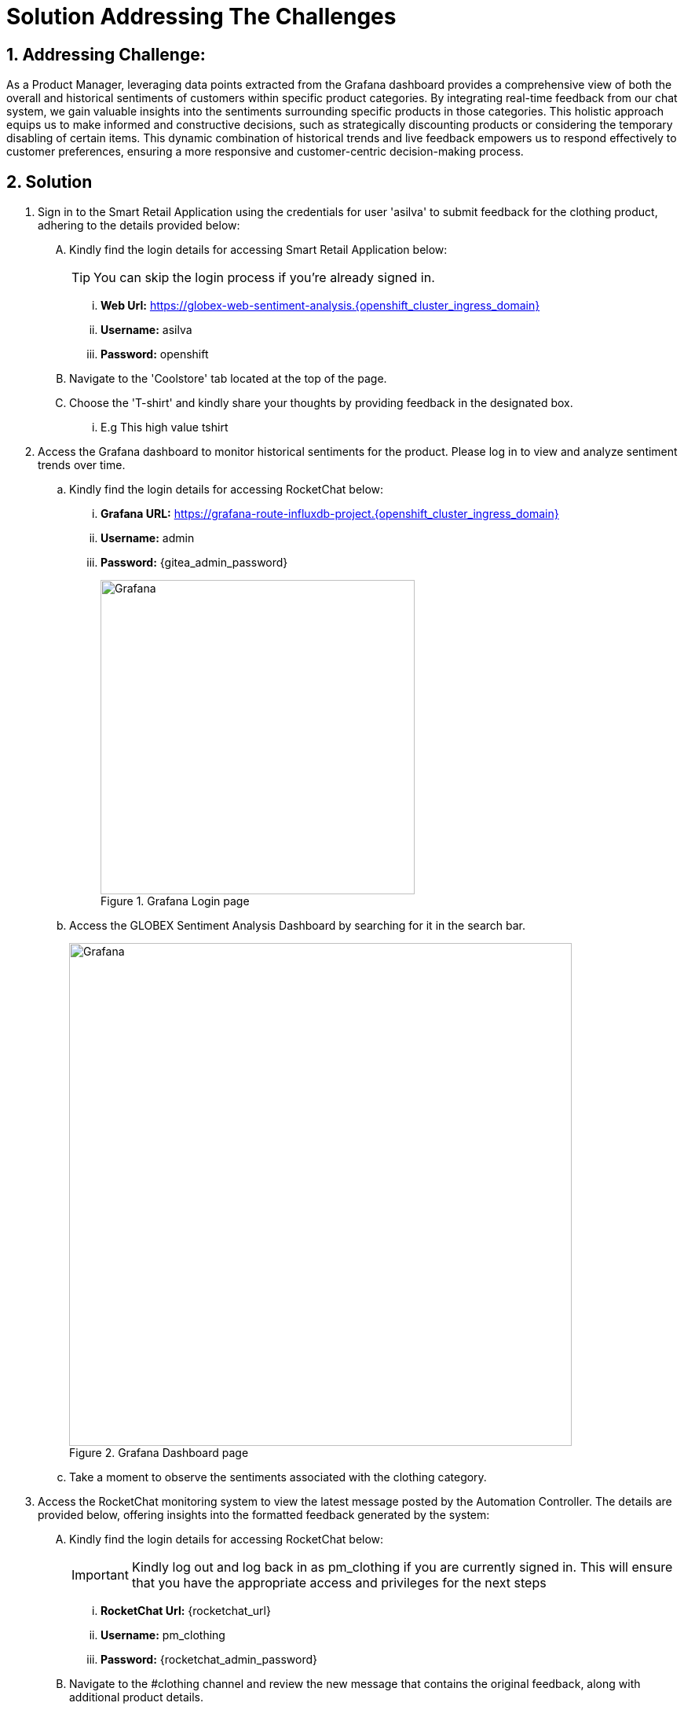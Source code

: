 = Solution Addressing The Challenges
:navtitle: 6: Constructive Decisions
:numbered:

== Addressing Challenge: 

As a Product Manager, leveraging data points extracted from the Grafana dashboard provides a comprehensive view of both the overall and historical sentiments of customers within specific product categories. By integrating real-time feedback from our chat system, we gain valuable insights into the sentiments surrounding specific products in those categories. This holistic approach equips us to make informed and constructive decisions, such as strategically discounting products or considering the temporary disabling of certain items. This dynamic combination of historical trends and live feedback empowers us to respond effectively to customer preferences, ensuring a more responsive and customer-centric decision-making process.  


== Solution


. Sign in to the Smart Retail Application using the credentials for user 'asilva' to submit feedback for the clothing product, adhering to the details provided below:

+
****
[upperalpha]

.. Kindly find the login details for accessing Smart Retail Application below:
+
TIP: You can skip the login process if you're already signed in.

... *Web Url:* https://globex-web-sentiment-analysis.{openshift_cluster_ingress_domain}
... *Username:* asilva
... *Password:* openshift


.. Navigate to the 'Coolstore' tab located at the top of the page.
.. Choose the 'T-shirt' and kindly share your thoughts by providing feedback in the designated box.
... E.g This high value tshirt

****



. Access the Grafana dashboard to monitor historical sentiments for the product. Please log in to view and analyze sentiment trends over time.
+
****
.. Kindly find the login details for accessing RocketChat below:
... *Grafana URL:* https://grafana-route-influxdb-project.{openshift_cluster_ingress_domain}
... *Username:* admin
... *Password:* {gitea_admin_password}
+
.Grafana Login page
image::08_grafana_login.jpg[Grafana, 400]


.. Access the GLOBEX Sentiment Analysis Dashboard by searching for it in the search bar.
+
.Grafana Dashboard page
image::08_grafana_dashboard-1.jpg[Grafana, 640]

.. Take a moment to observe the sentiments associated with the clothing category.
****


. Access the RocketChat monitoring system to view the latest message posted by the Automation Controller. The details are provided below, offering insights into the formatted feedback generated by the system:

+
****
[upperalpha]

.. Kindly find the login details for accessing RocketChat below:
+
IMPORTANT: Kindly log out and log back in as pm_clothing if you are currently signed in. This will ensure that you have the appropriate access and privileges for the next steps

... *RocketChat Url:* {rocketchat_url}
... *Username:* pm_clothing
... *Password:* {rocketchat_admin_password}

.. Navigate to the #clothing channel and review the new message that contains the original feedback, along with additional product details.
* Message Source: Smart Retail Application
* Message Triggered by: Event-driven Ansible
* Message Posted by: Automation Controller
* Content:

  *USER SENTIMENT*: positive,
  *PRODUCT_CATEGORY*: clothing, 
  *PRODUCT_ID*: 329299, 
  *PRODUCT_NAME*: Quarkus T-shirt, 
  *USER NAME*: Addison Silva, 
  *REGION*: USA, 
  *REVIEW*: This good product, 
  *SCORE:* 2

****

. As the product manager, your integral role encompasses active engagement with customer feedback and sentiment analysis. After carefully reviewing messages and closely monitoring sentiments, you hold the authority to take decisive action on the product. Leverage the insights gained to craft and send an action message in the #clothing channel, addressing specific actions, production ID, and optionally, price, based on the sentiments observed. Your proactive involvement plays a pivotal role in shaping a positive and customer-centric experience.

+
****
NOTE: Product manager has three action update,discontinue,and continue which can take against a product.

.. Type update,<id of the product>,price
.. E.g update,398222222,5
.. Now wait for the acknowledgement  from Event-driven Ansible
.. After the acknowledgement, go back to the coolstore, refresh the page and you will see the update price. 
****


. Navigate to the Event-driven Ansible console and witness the smooth triggering of the Ansible Controller Job Template. This activation occurs when the product manager posts a chatops action in the RocketChat #clothing channel. For detailed insights, please refer to the information provided below:

+
****
[upperalpha]

.. Kindly find the login details for accessing Event-driven Ansible below:
+
TIP: You can skip the login process if you're already signed in.

... *Event-driven Ansible:* {eda_controller_web_url}
... *Username:* {eda_controller_admin_user}
... *Password:* {eda_controller_admin_password}


.. Head to 'Rulebook Activations' and take note of the 'rocketchat-trigger' Fire count, which should reflect an increase of 1. This signifies the successful triggering of the designated rulebook activation. Monitoring this metric is essential for an effective overview of the RocketChat ChatOps integration process.

****


. Access the Automation Controller to observe the job triggered by Event-driven Ansible upon posting the ChatOps action in RocketChat. The Automation Controller job is specifically crafted to update the Smart Retail Application as per the action instruction provided. This functionality ensures that the product manager can efficiently and promptly take necessary actions. For a detailed understanding of this integration process, please refer to the information provided below.

+
****
[upperalpha]

.. Kindly find the login details for accessing Automation Controller below:
+
TIP: You can skip the login process if you're already signed in.

... *Automation Controller:* {aap_controller_web_url}
... *Username:* {aap_controller_admin_user}
... *Password:* {aap_controller_admin_password}


.. Head to 'Jobs' and take note of the latest executed job labeled 'X - chatops-action.' This allows you to review the details of the most recent execution, offering insights into the specific actions taken as a result of the triggered event.

****



. Return to the Smart Retail Application, refresh the page, and locate the same T-shirt to verify any updated price. Refer to the details provided below for accurate information:

+
****
[upperalpha]
.. 

****